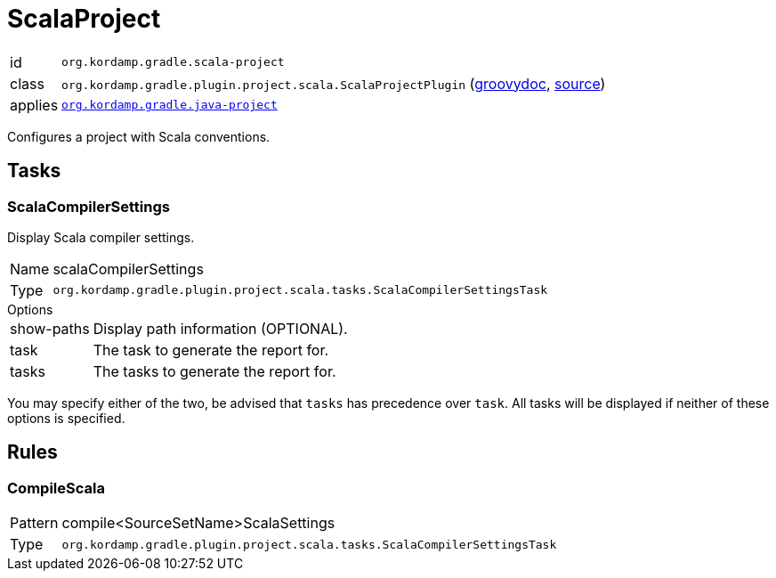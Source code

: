 
[[_org_kordamp_gradle_scala_project]]
= ScalaProject

[horizontal]
id:: `org.kordamp.gradle.scala-project`
class:: `org.kordamp.gradle.plugin.project.scala.ScalaProjectPlugin`
    (link:api/org/kordamp/gradle/plugin/project/scala/ScalaProjectPlugin.html[groovydoc],
     link:api-html/org/kordamp/gradle/plugin/project/scala/ScalaProjectPlugin.html[source])
applies:: `<<_org_kordamp_gradle_java_project,org.kordamp.gradle.java-project>>`

Configures a project with Scala conventions.

[[_org_kordamp_gradle_scala_project_tasks]]
== Tasks

[[_task_scala_compiler_settings]]
=== ScalaCompilerSettings

Display Scala compiler settings.

[horizontal]
Name:: scalaCompilerSettings
Type:: `org.kordamp.gradle.plugin.project.scala.tasks.ScalaCompilerSettingsTask`

.Options
[horizontal]
show-paths:: Display path information (OPTIONAL).
task:: The task to generate the report for.
tasks:: The tasks to generate the report for.

You may specify either of the two, be advised that `tasks` has precedence over `task`. All tasks will be displayed
if neither of these options is specified.

[[_org_kordamp_gradle_scala_project_rules]]
== Rules

=== CompileScala

[horizontal]
Pattern:: compile<SourceSetName>ScalaSettings
Type:: `org.kordamp.gradle.plugin.project.scala.tasks.ScalaCompilerSettingsTask`

